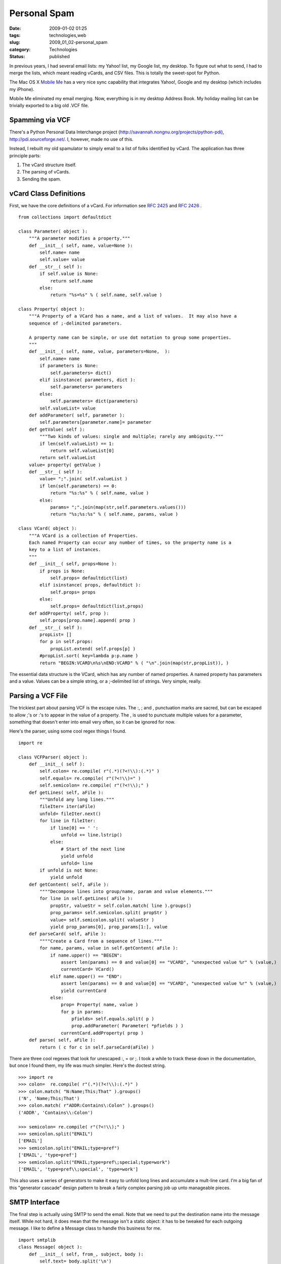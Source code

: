 Personal Spam
=============

:date: 2009-01-02 01:25
:tags: technologies,web
:slug: 2009_01_02-personal_spam
:category: Technologies
:status: published







In previous years, I had several email lists: my Yahoo! list, my Google list, my desktop.  To figure out what to send, I had to merge the lists, which meant reading vCards, and CSV files.  This is totally the sweet-spot for Python.



The Mac OS X `Mobile Me <http://www.apple.com/mobileme/>`_  has a very nice sync capability that integrates Yahoo!, Google and my desktop (which includes my iPhone).



Mobile Me eliminated my email merging.  Now, everything is in my desktop Address Book.  My holiday mailing list can be trivially exported to a big old .VCF file.



Spamming via VCF
----------------



There's a Python Personal Data Interchange project (http://savannah.nongnu.org/projects/python-pdi), http://pdi.sourceforge.net/.  I, however, made no use of this.



Instead, I rebuilt my old spamulator to simply email to a list of folks identified by vCard.  The application has three principle parts:



1.  The vCard structure itself.



2.  The parsing of vCards.



3.  Sending the spam.



vCard Class Definitions
------------------------



First, we have the core definitions of a vCard.  For information see `RFC 2425 <http://tools.ietf.org/html/rfc2425
http://tools.ietf.org/html/rfc2425>`_  and `RFC 2426 <http://tools.ietf.org/html/rfc2426>`_ .

::

    from collections import defaultdict
    
    class Parameter( object ):
        """A parameter modifies a property."""
        def __init__( self, name, value=None ):
            self.name= name
            self.value= value
        def __str__( self ):
            if self.value is None:
                return self.name
            else:
                return "%s=%s" % ( self.name, self.value )
    
    class Property( object ):
        """A Property of a VCard has a name, and a list of values.  It may also have a 
        sequence of ;-delimited parameters.
        
        A property name can be simple, or use dot notation to group some properties.
        """
        def __init__( self, name, value, parameters=None,  ):
            self.name= name
            if parameters is None:
                self.parameters= dict()
            elif isinstance( parameters, dict ):
                self.parameters= parameters
            else:
                self.parameters= dict(parameters)
            self.valueList= value
        def addParameter( self, parameter ):
            self.parameters[parameter.name]= parameter
        def getValue( self ):
            """Two kinds of values: single and multiple; rarely any ambiguity."""
            if len(self.valueList) == 1:
                return self.valueList[0]
            return self.valueList
        value= property( getValue )
        def __str__( self ):
            value= ";".join( self.valueList )
            if len(self.parameters) == 0:
                return "%s:%s" % ( self.name, value )
            else:
                params= ";".join(map(str,self.parameters.values()))
                return "%s;%s:%s" % ( self.name, params, value )
    
    class VCard( object ):
        """A VCard is a collection of Properties.
        Each named Property can occur any number of times, so the property name is a 
        key to a list of instances.
        """
        def __init__( self, props=None ):
            if props is None:
                self.props= defaultdict(list)
            elif isinstance( props, defaultdict ):
                self.props= props
            else:
                self.props= defaultdict(list,props)
        def addProperty( self, prop ):
            self.props[prop.name].append( prop )
        def __str__( self ):
            propList= []
            for p in self.props:
                propList.extend( self.props[p] )
            #propList.sort( key=lambda p:p.name )
            return "BEGIN:VCARD\n%s\nEND:VCARD" % ( "\n".join(map(str,propList)), )





The essential data structure is the VCard, which has any number of named properties.  A named property has parameters and a value.  Values can be a simple string, or a ;-delimited list of strings.  Very simple, really.



Parsing a VCF File
-------------------



The trickiest part about parsing VCF is the escape rules.  The :, ; and , punctuation marks are sacred, but can be escaped to allow ;'s or :'s to appear in the value of a property.  The , is used to punctuate multiple values for a parameter, something that doesn't enter into email very often, so it can be ignored for now.



Here's the parser, using some cool regex things I found.

::

    import re
    
    class VCFParser( object ):
        def __init__( self ):
            self.colon= re.compile( r"(.*)(?<!\\):(.*)" )
            self.equals= re.compile( r"(?<!\\)=" )
            self.semicolon= re.compile( r"(?<!\\);" )
        def getLines( self, aFile ):
            """Unfold any long lines."""
            fileIter= iter(aFile)
            unfold= fileIter.next()
            for line in fileIter:
                if line[0] == ' ':
                    unfold += line.lstrip()
                else:
                    # Start of the next line
                    yield unfold
                    unfold= line
            if unfold is not None:
                yield unfold
        def getContent( self, aFile ):
            """"Decompose lines into group/name, param and value elements."""
            for line in self.getLines( aFile ):
                propStr, valueStr = self.colon.match( line ).groups()
                prop_params= self.semicolon.split( propStr )
                value= self.semicolon.split( valueStr )
                yield prop_params[0], prop_params[1:], value
        def parseCard( self, aFile ):
            """"Create a Card from a sequence of lines."""
            for name, params, value in self.getContent( aFile ):
                if name.upper() == "BEGIN":
                    assert len(params) == 0 and value[0] == "VCARD", "unexpected value %r" % (value,)
                    currentCard= VCard()
                elif name.upper() == "END":
                    assert len(params) == 0 and value[0] == "VCARD", "unexpected value %r" % (value,)
                    yield currentCard
                else:
                    prop= Property( name, value )
                    for p in params:
                        pfields= self.equals.split( p )
                        prop.addParameter( Parameter( *pfields ) )
                    currentCard.addProperty( prop )
        def parse( self, aFile ):
            return ( c for c in self.parseCard(aFile) )





There are three cool regexes that look for unescaped :, = or ;.  I took a while to track these down in the documentation, but once I found them, my life was much simpler.  Here's the doctest string.

::

    >>> import re
    >>> colon=  re.compile( r"(.*)(?<!\\):(.*)" )
    >>> colon.match( "N:Name;This;That" ).groups()
    ('N', 'Name;This;That')
    >>> colon.match( r"ADDR:Contains\:Colon" ).groups()
    ('ADDR', 'Contains\\:Colon')
    
    >>> semicolon= re.compile( r"(?<!\\);" )
    >>> semicolon.split("EMAIL")
    ['EMAIL']
    >>> semicolon.split("EMAIL;type=pref")
    ['EMAIL', 'type=pref']
    >>> semicolon.split("EMAIL;type=pref\;special;type=work")
    ['EMAIL', 'type=pref\\;special', 'type=work']





This also uses a series of generators to make it easy to unfold long lines and accumulate a mult-line card.  I'm a big fan of this "generator cascade" design pattern to break a fairly complex parsing job up unto manageable pieces.



SMTP Interface
--------------



The final step is actually using SMTP to send the email.  Note that we need to put the destination name into the message itself.  While not hard, it does mean that the message isn't a static object: it has to be tweaked for each outgoing message.  I like to define a Message class to handle this business for me.

::

    import smtplib
    class Message( object ):
        def __init__( self, from_, subject, body ):
            self.text= body.split('\n')
            self.subject= subject
            self.from_= from_
        def flat( self, to_ ):
            return smtplib.CRLF.join( ["From: %s" % self.from_,
                "To: %s" % to_,
                "Subject: %s" % self.subject,
                "" ] + self.text )
    
    def getVCFIter( fileName ):
        vcf = VCFParser()
        src= open( fileName, "rU" )
        addrList= []
        for card in vcf.parse( src ):
            for p in card.props['EMAIL']:
                yield p.value
        src.close()
        
    def send( msg, toList ):        
        s=smtplib.SMTP("smtp.somewhere.com")
        s.login('username','password')
        for t in toList:
            response= s.sendmail("from@somewhere.com",t,msg.flat(t))
            if response: print response
        print len(toList),"sent"
        s.quit()





This is pleasantly short and to the point.  Once the command-line parameters have been parsed, we're down to  parsing the options and then doing the following:

::

    body= file( theMessageFile, "rU" ).read()
    msg= Message( "s_lott@mac.com", options.subject, body )
    send( msg, getVCFIter( theListFile ) )





I like Python.  I really like the subtle way in which all of the steps of processing a vCard are based on generators meaning that I don't read in a large pile of data, but actually read in just enough to process one card at a time.





